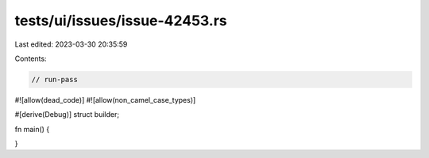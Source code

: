tests/ui/issues/issue-42453.rs
==============================

Last edited: 2023-03-30 20:35:59

Contents:

.. code-block:: rs

    // run-pass
#![allow(dead_code)]
#![allow(non_camel_case_types)]

#[derive(Debug)]
struct builder;

fn main() {

}


